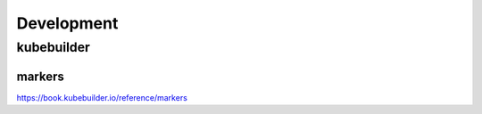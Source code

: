Development
===========

kubebuilder
-----------

markers
~~~~~~~

https://book.kubebuilder.io/reference/markers

